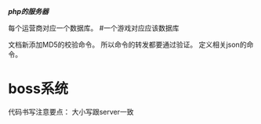 /*php的服务器*/

每个运营商对应一个数据库。
#一个游戏对应应该数据库

文档新添加MD5的校验命令。
所以命令的转发都要通过验证。
定义相关json的命令。



* boss系统 
  代码书写注意要点： 大小写跟server一致